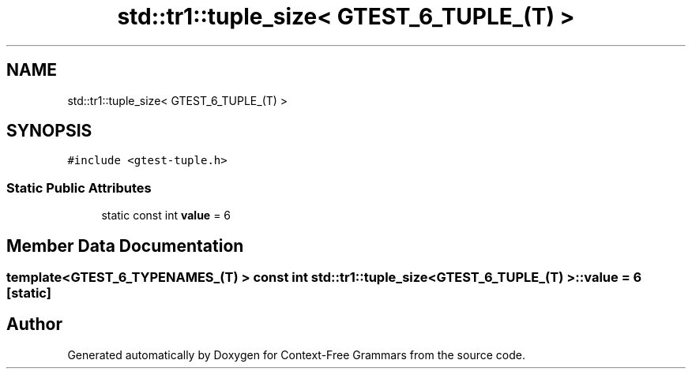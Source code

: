 .TH "std::tr1::tuple_size< GTEST_6_TUPLE_(T) >" 3 "Tue Jun 4 2019" "Context-Free Grammars" \" -*- nroff -*-
.ad l
.nh
.SH NAME
std::tr1::tuple_size< GTEST_6_TUPLE_(T) >
.SH SYNOPSIS
.br
.PP
.PP
\fC#include <gtest\-tuple\&.h>\fP
.SS "Static Public Attributes"

.in +1c
.ti -1c
.RI "static const int \fBvalue\fP = 6"
.br
.in -1c
.SH "Member Data Documentation"
.PP 
.SS "template<GTEST_6_TYPENAMES_(T) > const int \fBstd::tr1::tuple_size\fP< \fBGTEST_6_TUPLE_\fP(T) >::value = 6\fC [static]\fP"


.SH "Author"
.PP 
Generated automatically by Doxygen for Context-Free Grammars from the source code\&.
